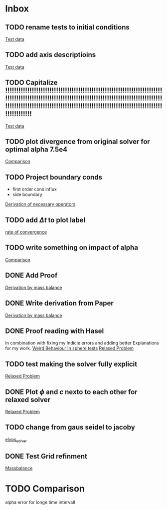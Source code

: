 * Inbox
** TODO rename tests to initial conditions

[[file:~/Projects/julia_tst/Thesis_jl.org::*Test data][Test data]]
** TODO add axis descriptioins

[[file:~/Projects/julia_tst/Thesis_jl.org::*Test data][Test data]]
** TODO Capitalize !!!!!!!!!!!!!!!!!!!!!!!!!!!!!!!!!!!!!!!!!!!!!!!!!!!!!!!!!!!!!!!!!!!!!!!!!!!!!!!!!!!!!!!!!!!!!!!!!!!!!!!!!!!!!!!!!!!!!!!!!!!!!!!!!!!!!!!!!!!!!!!!!!!!!!!!!!!!!!!!!!!!!!!!!!!!!!!!!!!!!!!!!!!!!!!!!!!!!!!!!!!!!!!!!!!!!!!!!!!!!!!!!

[[file:~/Projects/julia_tst/Thesis_jl.org::*Test data][Test data]]
** TODO plot divergence from original solver  for optimal alpha 7.5e4

[[file:~/Projects/julia_tst/Thesis_jl.org::*Comparison][Comparison]]
** TODO Project boundary conds
 - first order cons influx
 - side boundary

[[file:~/Projects/julia_tst/Project.org::*Derivation of necessary operators][Derivation of necessary operators]]
** TODO add \( \Delta t \) to plot label

[[file:~/Projects/julia_tst/Thesis_jl.org::*rate of convergence][rate of convergence]]
** TODO write something on impact of alpha

[[file:~/Projects/CahnHilliardJulia/Thesis_jl.org::*Comparison][Comparison]]
** DONE Add Proof
[[file:~/Projects/julia_tst/Thesis_jl.org::*Derivation by mass balance][Derivation by mass balance]]
** DONE Write derivation from Paper
[[file:~/Projects/julia_tst/Thesis_jl.org::*Derivation by mass balance][Derivation by mass balance]]
** DONE Proof reading with Hasel
In combination with fixing my Indicie errors and adding better Explanations for my work.
[[file:~/Projects/julia_tst/meeting.org::*Weird Behaviour In sphere tests][Weird Behaviour In sphere tests]]
[[file:~/Projects/julia_tst/Thesis_jl.org::*Relaxed Problem][Relaxed Problem]]
** TODO test making the solver fully explicit
[[file:~/Projects/julia_tst/Thesis_jl.org::*Relaxed Problem][Relaxed Problem]]
** DONE Plot \( \phi \) and \( c \) nexto to each other for relaxed solver
[[file:~/Projects/julia_tst/Thesis_jl.org::*Relaxed Problem][Relaxed Problem]]
** TODO change from gaus seidel to jacoby
[[file:~/Projects/julia_tst/Thesis_jl.org::elyps_solver][elyps_solver]]
** DONE Test Grid refinment
[[file:~/Projects/julia_tst/Thesis_jl.org::*Massbalance][Massbalance]]
* TODO Comparison
alpha error for longe time intervall
